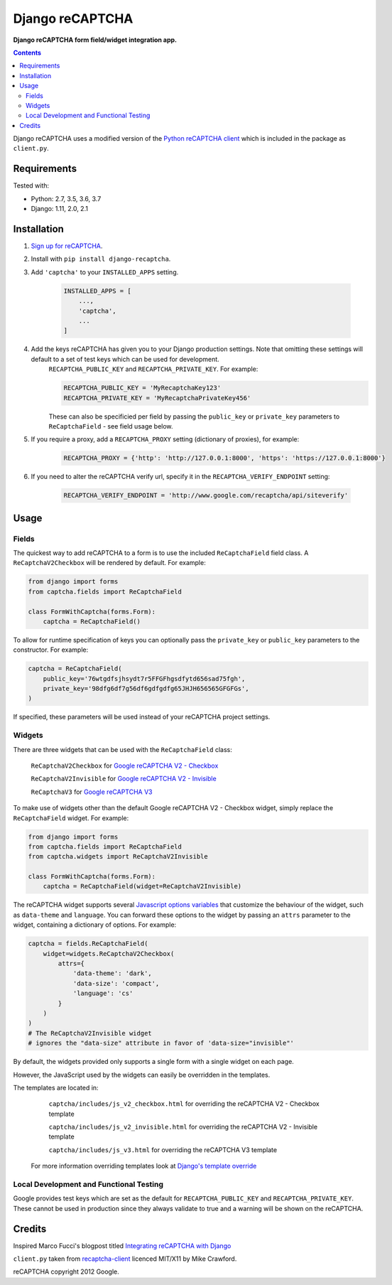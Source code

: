 Django reCAPTCHA
================
**Django reCAPTCHA form field/widget integration app.**

.. image:: https://travis-ci.org/praekelt/django-recaptcha.svg?branch=develop
    :target: https://travis-ci.org/praekelt/django-recaptcha
.. image:: https://coveralls.io/repos/github/praekelt/django-recaptcha/badge.svg?branch=develop
    :target: https://coveralls.io/github/praekelt/django-recaptcha?branch=develop
.. image:: https://badge.fury.io/py/django-recaptcha.svg
    :target: https://badge.fury.io/py/django-recaptcha

.. contents:: Contents
    :depth: 5

Django reCAPTCHA uses a modified version of the `Python reCAPTCHA client
<http://pypi.python.org/pypi/recaptcha-client>`_ which is included in the
package as ``client.py``.


Requirements
------------

Tested with:

* Python: 2.7, 3.5, 3.6, 3.7
* Django: 1.11, 2.0, 2.1

Installation
------------

#. `Sign up for reCAPTCHA <https://www.google.com/recaptcha/intro/index.html>`_.

#. Install with ``pip install django-recaptcha``.

#. Add ``'captcha'`` to your ``INSTALLED_APPS`` setting.

    .. code-block:: python

        INSTALLED_APPS = [
            ...,
            'captcha',
            ...
        ]

#. Add the keys reCAPTCHA has given you to your Django production settings. Note that omitting these settings will default to a set of test keys which can be used for development.
    ``RECAPTCHA_PUBLIC_KEY`` and ``RECAPTCHA_PRIVATE_KEY``. For example:

    .. code-block:: python

        RECAPTCHA_PUBLIC_KEY = 'MyRecaptchaKey123'
        RECAPTCHA_PRIVATE_KEY = 'MyRecaptchaPrivateKey456'

    These can also be specificied per field by passing the ``public_key`` or
    ``private_key`` parameters to ``ReCaptchaField`` - see field usage below.

#. If you require a proxy, add a ``RECAPTCHA_PROXY`` setting (dictionary of proxies), for example:

    .. code-block:: python

        RECAPTCHA_PROXY = {'http': 'http://127.0.0.1:8000', 'https': 'https://127.0.0.1:8000'}

#. If you need to alter the reCAPTCHA verify url, specify it in the ``RECAPTCHA_VERIFY_ENDPOINT`` setting:

    .. code-block:: python

        RECAPTCHA_VERIFY_ENDPOINT = 'http://www.google.com/recaptcha/api/siteverify'

Usage
-----

Fields
~~~~~~

The quickest way to add reCAPTCHA to a form is to use the included
``ReCaptchaField`` field class. A ``ReCaptchaV2Checkbox`` will be rendered by default. For example:

.. code-block:: python

    from django import forms
    from captcha.fields import ReCaptchaField

    class FormWithCaptcha(forms.Form):
        captcha = ReCaptchaField()


To allow for runtime specification of keys you can optionally pass the
``private_key`` or ``public_key`` parameters to the constructor. For example:

.. code-block:: python

    captcha = ReCaptchaField(
        public_key='76wtgdfsjhsydt7r5FFGFhgsdfytd656sad75fgh',
        private_key='98dfg6df7g56df6gdfgdfg65JHJH656565GFGFGs',
    )

If specified, these parameters will be used instead of your reCAPTCHA project settings.

Widgets
~~~~~~~

There are three widgets that can be used with the ``ReCaptchaField`` class:

    ``ReCaptchaV2Checkbox`` for `Google reCAPTCHA V2 - Checkbox <https://developers.google.com/recaptcha/docs/display>`_

    ``ReCaptchaV2Invisible`` for `Google reCAPTCHA V2 - Invisible <https://developers.google.com/recaptcha/docs/invisible>`_

    ``ReCaptchaV3`` for `Google reCAPTCHA V3 <https://developers.google.com/recaptcha/docs/v3>`_

To make use of widgets other than the default Google reCAPTCHA V2 - Checkbox widget, simply replace the ``ReCaptchaField`` widget. For example:

.. code-block:: python

    from django import forms
    from captcha.fields import ReCaptchaField
    from captcha.widgets import ReCaptchaV2Invisible

    class FormWithCaptcha(forms.Form):
        captcha = ReCaptchaField(widget=ReCaptchaV2Invisible)

The reCAPTCHA widget supports several `Javascript options variables
<https://developers.google.com/recaptcha/docs/display#js_param>`_ that
customize the behaviour of the widget, such as ``data-theme`` and ``language``. You can
forward these options to the widget by passing an ``attrs`` parameter to the
widget, containing a dictionary of options. For example:

.. code-block:: python

    captcha = fields.ReCaptchaField(
        widget=widgets.ReCaptchaV2Checkbox(
            attrs={
                'data-theme': 'dark',
                'data-size': 'compact',
                'language': 'cs'
            }
        )
    )
    # The ReCaptchaV2Invisible widget
    # ignores the "data-size" attribute in favor of 'data-size="invisible"'

By default, the widgets provided only supports a single form with a single widget on each page.

However, the JavaScript used by the widgets can easily be overridden in the templates.

The templates are located in:

    ``captcha/includes/js_v2_checkbox.html`` for overriding the reCAPTCHA V2 - Checkbox template

    ``captcha/includes/js_v2_invisible.html`` for overriding the reCAPTCHA V2 - Invisible template

    ``captcha/includes/js_v3.html`` for overriding the reCAPTCHA V3 template

 For more information overriding templates look at `Django's template override <https://docs.djangoproject.com/en/2.1/howto/overriding-templates/>`_

Local Development and Functional Testing
~~~~~~~~~~~~~~~~~~~~~~~~~~~~~~~~~~~~~~~~

Google provides test keys which are set as the default for ``RECAPTCHA_PUBLIC_KEY`` and ``RECAPTCHA_PRIVATE_KEY``. These cannot be used in production since they always validate to true and a warning will be shown on the reCAPTCHA.


Credits
-------
Inspired Marco Fucci's blogpost titled `Integrating reCAPTCHA with Django
<http://www.marcofucci.com/tumblelog/26/jul/2009/integrating-recaptcha-with-django>`_


``client.py`` taken from `recaptcha-client
<http://pypi.python.org/pypi/recaptcha-client>`_ licenced MIT/X11 by Mike
Crawford.

reCAPTCHA copyright 2012 Google.
